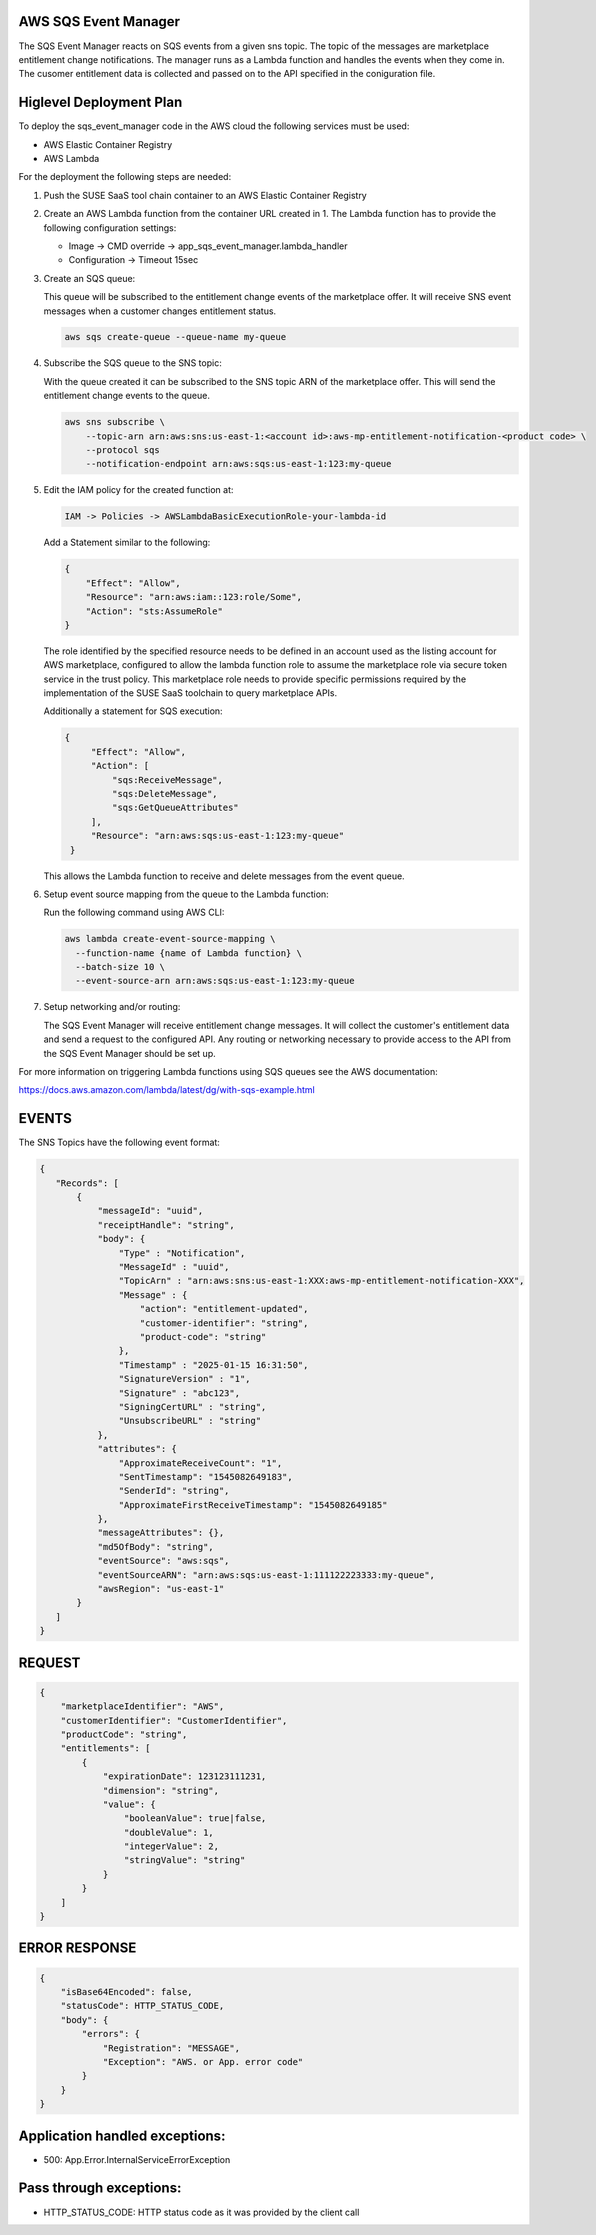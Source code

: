 AWS SQS Event Manager
---------------------

The SQS Event Manager reacts on SQS events from a given sns topic.
The topic of the messages are marketplace entitlement change notifications.
The manager runs as a Lambda function and handles the events when they come
in. The cusomer entitlement data is collected and passed on to the
API specified in the coniguration file.

Higlevel Deployment Plan
------------------------

To deploy the sqs_event_manager code in the AWS cloud the
following services must be used:

* AWS Elastic Container Registry
* AWS Lambda

For the deployment the following steps are needed:

1. Push the SUSE SaaS tool chain container to an AWS
   Elastic Container Registry

2. Create an AWS Lambda function from the container URL
   created in 1. The Lambda function has to provide the following
   configuration settings:

   * Image -> CMD override -> app_sqs_event_manager.lambda_handler
   * Configuration -> Timeout 15sec

3. Create an SQS queue:
   
   This queue will be subscribed to the entitlement change
   events of the marketplace offer. It will receive SNS
   event messages when a customer changes entitlement status.

   .. code::

       aws sqs create-queue --queue-name my-queue

4. Subscribe the SQS queue to the SNS topic:

   With the queue created it can be subscribed to the SNS topic
   ARN of the marketplace offer. This will send the entitlement
   change events to the queue.

   .. code::

       aws sns subscribe \
           --topic-arn arn:aws:sns:us-east-1:<account id>:aws-mp-entitlement-notification-<product code> \
           --protocol sqs
           --notification-endpoint arn:aws:sqs:us-east-1:123:my-queue

5. Edit the IAM policy for the created function at:

   .. code::

       IAM -> Policies -> AWSLambdaBasicExecutionRole-your-lambda-id

   Add a Statement similar to the following:

   .. code::

       {
           "Effect": "Allow",
           "Resource": "arn:aws:iam::123:role/Some",
           "Action": "sts:AssumeRole"
       }

   The role identified by the specified resource needs to be defined
   in an account used as the listing account for AWS marketplace, configured
   to allow the lambda function role to assume the marketplace role via
   secure token service in the trust policy. This marketplace role needs
   to provide specific permissions required by the implementation of the
   SUSE SaaS toolchain to query marketplace APIs.

   Additionally a statement for SQS execution:

   .. code::

       {
            "Effect": "Allow",
            "Action": [
                "sqs:ReceiveMessage",
                "sqs:DeleteMessage",
                "sqs:GetQueueAttributes"
            ],
            "Resource": "arn:aws:sqs:us-east-1:123:my-queue"
        }

   This allows the Lambda function to receive and delete messages from
   the event queue.

6. Setup event source mapping from the queue to the Lambda function:

   Run the following command using AWS CLI:

   .. code::

       aws lambda create-event-source-mapping \
         --function-name {name of Lambda function} \
         --batch-size 10 \
         --event-source-arn arn:aws:sqs:us-east-1:123:my-queue

7. Setup networking and/or routing:

   The SQS Event Manager will receive entitlement change messages.
   It will collect the customer's entitlement data and send a request
   to the configured API. Any routing or networking necessary to provide
   access to the API from the SQS Event Manager should be set up.

For more information on triggering Lambda functions using SQS queues
see the AWS documentation:

https://docs.aws.amazon.com/lambda/latest/dg/with-sqs-example.html

EVENTS
------

The SNS Topics have the following event format:

.. code::

   {
      "Records": [
          {
              "messageId": "uuid",
              "receiptHandle": "string",
              "body": {
                  "Type" : "Notification",
                  "MessageId" : "uuid",
                  "TopicArn" : "arn:aws:sns:us-east-1:XXX:aws-mp-entitlement-notification-XXX",
                  "Message" : {
                      "action": "entitlement-updated",
                      "customer-identifier": "string",
                      "product-code": "string"
                  },
                  "Timestamp" : "2025-01-15 16:31:50",
                  "SignatureVersion" : "1",
                  "Signature" : "abc123",
                  "SigningCertURL" : "string",
                  "UnsubscribeURL" : "string"
              },
              "attributes": {
                  "ApproximateReceiveCount": "1",
                  "SentTimestamp": "1545082649183",
                  "SenderId": "string",
                  "ApproximateFirstReceiveTimestamp": "1545082649185"
              },
              "messageAttributes": {},
              "md5OfBody": "string",
              "eventSource": "aws:sqs",
              "eventSourceARN": "arn:aws:sqs:us-east-1:111122223333:my-queue",
              "awsRegion": "us-east-1"
          }
      ]
   }

REQUEST
--------

.. code::

      {
          "marketplaceIdentifier": "AWS",
          "customerIdentifier": "CustomerIdentifier",
          "productCode": "string",
          "entitlements": [
              {
                  "expirationDate": 123123111231,
                  "dimension": "string",
                  "value": {
                      "booleanValue": true|false,
                      "doubleValue": 1,
                      "integerValue": 2,
                      "stringValue": "string"
                  }
              }
          ]
      }

ERROR RESPONSE
--------------

.. code::

    {
        "isBase64Encoded": false,
        "statusCode": HTTP_STATUS_CODE,
        "body": {
            "errors": {
                "Registration": "MESSAGE",
                "Exception": "AWS. or App. error code"
            }
        }
    }

Application handled exceptions:
-------------------------------

* 500: App.Error.InternalServiceErrorException

Pass through exceptions:
------------------------

* HTTP_STATUS_CODE: HTTP status code as it was provided by the client call
